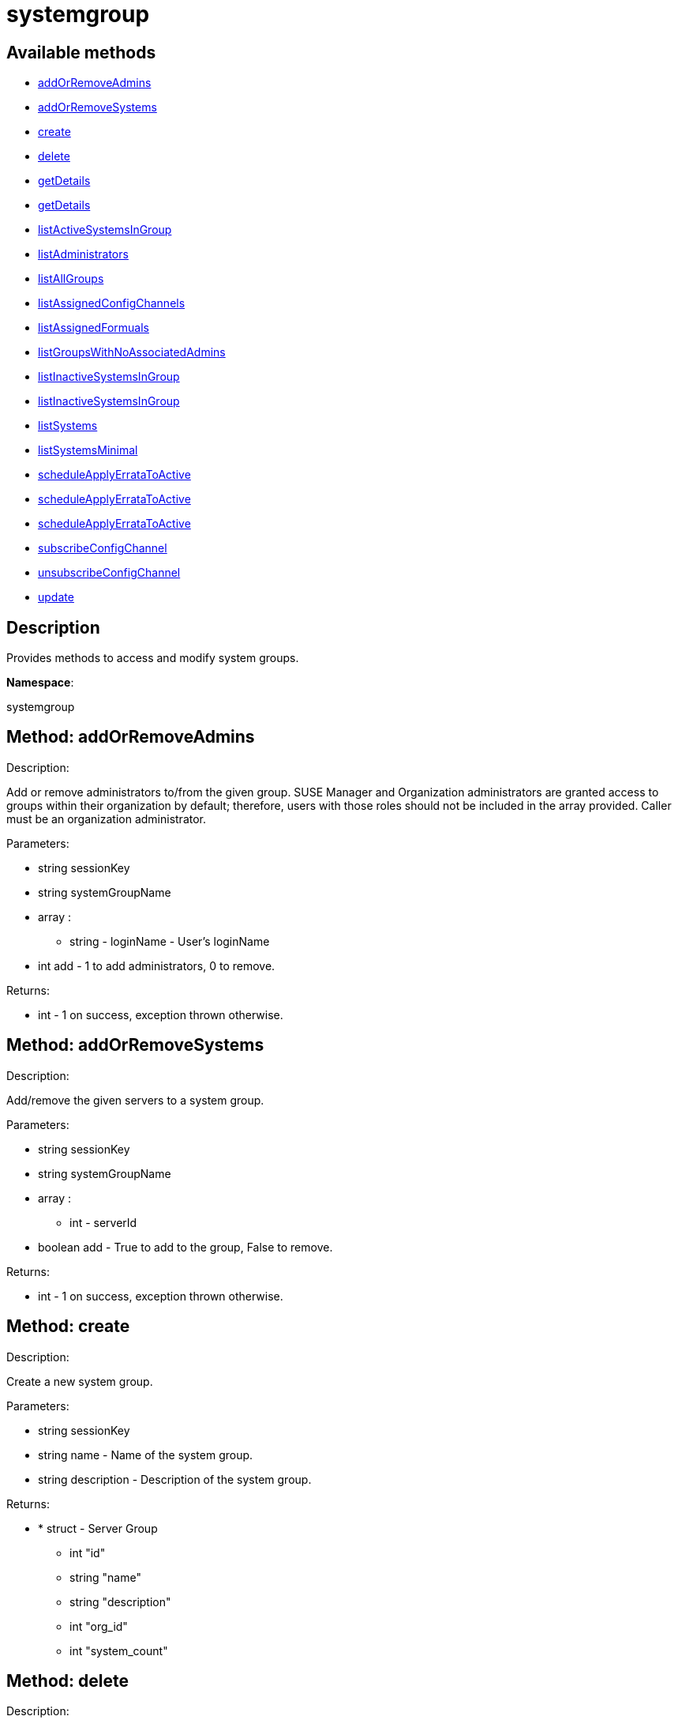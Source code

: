 [#apidoc-systemgroup]
= systemgroup


== Available methods

* <<apidoc-systemgroup-addOrRemoveAdmins-360328326,addOrRemoveAdmins>>
* <<apidoc-systemgroup-addOrRemoveSystems-620415815,addOrRemoveSystems>>
* <<apidoc-systemgroup-create-1612762434,create>>
* <<apidoc-systemgroup-delete-728286619,delete>>
* <<apidoc-systemgroup-getDetails-1270529736,getDetails>>
* <<apidoc-systemgroup-getDetails-272876691,getDetails>>
* <<apidoc-systemgroup-listActiveSystemsInGroup-214170716,listActiveSystemsInGroup>>
* <<apidoc-systemgroup-listAdministrators-1251831481,listAdministrators>>
* <<apidoc-systemgroup-listAllGroups-647226268,listAllGroups>>
* <<apidoc-systemgroup-listAssignedConfigChannels-400761853,listAssignedConfigChannels>>
* <<apidoc-systemgroup-listAssignedFormuals-1941379381,listAssignedFormuals>>
* <<apidoc-systemgroup-listGroupsWithNoAssociatedAdmins-1077898244,listGroupsWithNoAssociatedAdmins>>
* <<apidoc-systemgroup-listInactiveSystemsInGroup-389415616,listInactiveSystemsInGroup>>
* <<apidoc-systemgroup-listInactiveSystemsInGroup-266267666,listInactiveSystemsInGroup>>
* <<apidoc-systemgroup-listSystems-96061258,listSystems>>
* <<apidoc-systemgroup-listSystemsMinimal-95655406,listSystemsMinimal>>
* <<apidoc-systemgroup-scheduleApplyErrataToActive-485281961,scheduleApplyErrataToActive>>
* <<apidoc-systemgroup-scheduleApplyErrataToActive-1210242977,scheduleApplyErrataToActive>>
* <<apidoc-systemgroup-scheduleApplyErrataToActive-1873149031,scheduleApplyErrataToActive>>
* <<apidoc-systemgroup-subscribeConfigChannel-1844498480,subscribeConfigChannel>>
* <<apidoc-systemgroup-unsubscribeConfigChannel-858889712,unsubscribeConfigChannel>>
* <<apidoc-systemgroup-update-846019069,update>>

== Description

Provides methods to access and modify system groups.

*Namespace*:

systemgroup


[#apidoc-systemgroup-addOrRemoveAdmins-360328326]
== Method: addOrRemoveAdmins 

Description:

Add or remove administrators to/from the given group. SUSE Manager and
 Organization administrators are granted access to groups within their organization
 by default; therefore, users with those roles should not be included in the array
 provided. Caller must be an organization administrator.




Parameters:

  * [.string]#string#  sessionKey
 
* [.string]#string#  systemGroupName
 
* [.array]#array# :
** [.string]#string#  - loginName - User's loginName
 
* [.int]#int#  add - 1 to add administrators, 0 to remove.
 

Returns:

* [.int]#int#  - 1 on success, exception thrown otherwise.
 



[#apidoc-systemgroup-addOrRemoveSystems-620415815]
== Method: addOrRemoveSystems 

Description:

Add/remove the given servers to a system group.




Parameters:

  * [.string]#string#  sessionKey
 
* [.string]#string#  systemGroupName
 
* [.array]#array# :
** [.int]#int#  - serverId
 
* [.boolean]#boolean#  add - True to add to the group,
              False to remove.
 

Returns:

* [.int]#int#  - 1 on success, exception thrown otherwise.
 



[#apidoc-systemgroup-create-1612762434]
== Method: create 

Description:

Create a new system group.




Parameters:

  * [.string]#string#  sessionKey
 
* [.string]#string#  name - Name of the system group.
 
* [.string]#string#  description - Description of the
                  system group.
 

Returns:

* * [.struct]#struct#  - Server Group
          ** [.int]#int#  "id"
          ** [.string]#string#  "name"
          ** [.string]#string#  "description"
          ** [.int]#int#  "org_id"
          ** [.int]#int#  "system_count"
        
 



[#apidoc-systemgroup-delete-728286619]
== Method: delete 

Description:

Delete a system group.




Parameters:

  * [.string]#string#  sessionKey
 
* [.string]#string#  systemGroupName
 

Returns:

* [.int]#int#  - 1 on success, exception thrown otherwise.
 



[#apidoc-systemgroup-getDetails-1270529736]
== Method: getDetails 

Description:

Retrieve details of a ServerGroup based on it's id




Parameters:

  * [.string]#string#  sessionKey
 
* [.int]#int#  systemGroupId
 

Returns:

* * [.struct]#struct#  - Server Group
          ** [.int]#int#  "id"
          ** [.string]#string#  "name"
          ** [.string]#string#  "description"
          ** [.int]#int#  "org_id"
          ** [.int]#int#  "system_count"
        
 



[#apidoc-systemgroup-getDetails-272876691]
== Method: getDetails 

Description:

Retrieve details of a ServerGroup based on it's name




Parameters:

  * [.string]#string#  sessionKey
 
* [.string]#string#  systemGroupName
 

Returns:

* * [.struct]#struct#  - Server Group
          ** [.int]#int#  "id"
          ** [.string]#string#  "name"
          ** [.string]#string#  "description"
          ** [.int]#int#  "org_id"
          ** [.int]#int#  "system_count"
        
 



[#apidoc-systemgroup-listActiveSystemsInGroup-214170716]
== Method: listActiveSystemsInGroup 

Description:

Lists active systems within a server group




Parameters:

  * [.string]#string#  sessionKey
 
* [.string]#string#  systemGroupName
 

Returns:

* [.array]#array# :
** [.int]#int#  - server_id
 



[#apidoc-systemgroup-listAdministrators-1251831481]
== Method: listAdministrators 

Description:

Returns the list of users who can administer the given group.
 Caller must be a system group admin or an organization administrator.




Parameters:

  * [.string]#string#  sessionKey
 
* string systemGroupName 
 

Returns:

* [.array]#array# :
      * [.struct]#struct#  - user
              ** [.int]#int#  "id"
              ** [.string]#string#  "login"
              ** [.string]#string#  "login_uc" - upper case version of the login
              ** [.boolean]#boolean#  "enabled" - true if user is enabled,
                         false if the user is disabled
       
    



[#apidoc-systemgroup-listAllGroups-647226268]
== Method: listAllGroups 

Description:

Retrieve a list of system groups that are accessible by the logged
      in user.




Parameters:

  * [.string]#string#  sessionKey
 

Returns:

* [.array]#array# :
          * [.struct]#struct#  - Server Group
          ** [.int]#int#  "id"
          ** [.string]#string#  "name"
          ** [.string]#string#  "description"
          ** [.int]#int#  "org_id"
          ** [.int]#int#  "system_count"
       
       



[#apidoc-systemgroup-listAssignedConfigChannels-400761853]
== Method: listAssignedConfigChannels 

Description:

List all Configuration Channels assigned to a system group




Parameters:

* [.string]#string#  sessionKey
 
* [.string]#string#  systemGroupName
 

Returns:

* [.array]#array# :
 * [.struct]#struct#  - Configuration Channel information
   ** [.int]#int#  "id"
   ** [.int]#int#  "orgId"
   ** [.string]#string#  "label"
   ** [.string]#string#  "name"
   ** [.string]#string#  "description"
   ** [.struct]#struct#  "configChannelType"
   * [.struct]#struct#  - Configuration Channel Type information
   ** [.int]#int#  "id"
   ** [.string]#string#  "label"
   ** [.string]#string#  "name"
   ** [.int]#int#  "priority"
  
  
  

Available since API version: 25


[#apidoc-systemgroup-listAssignedFormuals-1941379381]
== Method: listAssignedFormuals 

Description:

List all Configuration Channels assigned to a system group




Parameters:

* [.string]#string#  sessionKey
 
* [.string]#string#  systemGroupName
 

Returns:

* [.array]#array# :
 * [.struct]#struct#  - formula
     ** [.string]#string#  "name"
     ** [.string]#string#  "description"
     ** [.string]#string#  "formula_group"
  
  

Available since API version: 25


[#apidoc-systemgroup-listGroupsWithNoAssociatedAdmins-1077898244]
== Method: listGroupsWithNoAssociatedAdmins 

Description:

Returns a list of system groups that do not have an administrator.
 (who is not an organization administrator, as they have implicit access to
 system groups) Caller must be an organization administrator.




Parameters:

  * [.string]#string#  sessionKey
 

Returns:

* [.array]#array# :
          * [.struct]#struct#  - Server Group
          ** [.int]#int#  "id"
          ** [.string]#string#  "name"
          ** [.string]#string#  "description"
          ** [.int]#int#  "org_id"
          ** [.int]#int#  "system_count"
       
       



[#apidoc-systemgroup-listInactiveSystemsInGroup-389415616]
== Method: listInactiveSystemsInGroup 

Description:

Lists inactive systems within a server group using a
          specified inactivity time.




Parameters:

  * [.string]#string#  sessionKey
 
* [.string]#string#  systemGroupName
 
* [.int]#int#  daysInactive - Number of days a system
           must not check in to be considered inactive.
 

Returns:

* [.array]#array# :
** [.int]#int#  - server_id
 



[#apidoc-systemgroup-listInactiveSystemsInGroup-266267666]
== Method: listInactiveSystemsInGroup 

Description:

Lists inactive systems within a server group using the default
          1 day threshold.




Parameters:

  * [.string]#string#  sessionKey
 
* [.string]#string#  systemGroupName
 

Returns:

* [.array]#array# :
** [.int]#int#  - server_id
 



[#apidoc-systemgroup-listSystems-96061258]
== Method: listSystems 

Description:

Return a list of systems associated with this system group.
 User must have access to this system group.




Parameters:

  * [.string]#string#  sessionKey
 
* [.string]#string#  systemGroupName
 

Returns:

* [.array]#array# :
          * [.struct]#struct#  - server details
         ** [.int]#int#  "id" - System id
         ** [.string]#string#  "profile_name"
         ** [.string]#string#  "machine_id"
         ** [.string]#string#  "minion_id"
         ** [.string]#string#  "base_entitlement" - System's base entitlement label

         ** [.array]#array#  "string"
*** addon_entitlements - System's addon entitlements labels,
                       currently only 'virtualization_host'
          ** [.boolean]#boolean#  "auto_update" - True if system has auto errata updates
                                          enabled.
          ** [.string]#string#  "release" - The Operating System release (i.e. 4AS,
                      5Server
          ** [.string]#string#  "address1"
          ** [.string]#string#  "address2"
          ** [.string]#string#  "city"
          ** [.string]#string#  "state"
          ** [.string]#string#  "country"
          ** [.string]#string#  "building"
          ** [.string]#string#  "room"
          ** [.string]#string#  "rack"
          ** [.string]#string#  "description"
          ** [.string]#string#  "hostname"
          ** [.dateTime.iso8601]#dateTime.iso8601#  "last_boot"
          ** [.string]#string#  "osa_status" - Either 'unknown', 'offline', or 'online'.
          ** [.boolean]#boolean#  "lock_status" - True indicates that the system is locked.
           False indicates that the system is unlocked.
          ** [.string]#string#  "virtualization" - Virtualization type -
           for virtual guests only (optional)
          ** [.string]#string#  "contact_method" - One of the following:
            
              ** default
              ** ssh-push
              ** ssh-push-tunnel
            
   
       



[#apidoc-systemgroup-listSystemsMinimal-95655406]
== Method: listSystemsMinimal 

Description:

Return a list of systems associated with this system group.
 User must have access to this system group.




Parameters:

  * [.string]#string#  sessionKey
 
* [.string]#string#  systemGroupName
 

Returns:

* [.array]#array# :
          * [.struct]#struct#  - system
     ** [.int]#int#  "id"
     ** [.string]#string#  "name"
     ** [.dateTime.iso8601]#dateTime.iso8601#  "last_checkin" - Last time server
             successfully checked in
     ** [.dateTime.iso8601]#dateTime.iso8601#  "created" - Server registration time
     ** [.dateTime.iso8601]#dateTime.iso8601#  "last_boot" - Last server boot time
     ** [.int]#int#  "extra_pkg_count" - Number of packages not belonging
             to any assigned channel
     ** [.int]#int#  "outdated_pkg_count" - Number of out-of-date packages
  
       



[#apidoc-systemgroup-scheduleApplyErrataToActive-485281961]
== Method: scheduleApplyErrataToActive 

Description:

Schedules an action to apply errata updates to active systems
 from a group.




Parameters:

* [.string]#string#  sessionKey
 
* [.string]#string#  systemGroupName
 
* [.array]#array# :
** [.int]#int#  - errataId
 

Returns:

* [.array]#array# :
** [.int]#int#  - actionId
 

Available since API version: 13.0


[#apidoc-systemgroup-scheduleApplyErrataToActive-1210242977]
== Method: scheduleApplyErrataToActive 

Description:

Schedules an action to apply errata updates to active systems
 from a group at a given date/time.




Parameters:

* [.string]#string#  sessionKey
 
* [.string]#string#  systemGroupName
 
* [.array]#array# :
** [.int]#int#  - errataId
 
* dateTime.iso8601 earliestOccurrence 
 

Returns:

* [.array]#array# :
** [.int]#int#  - actionId
 

Available since API version: 13.0


[#apidoc-systemgroup-scheduleApplyErrataToActive-1873149031]
== Method: scheduleApplyErrataToActive 

Description:

Schedules an action to apply errata updates to active systems
 from a group at a given date/time.




Parameters:

* [.string]#string#  sessionKey
 
* [.string]#string#  systemGroupName
 
* [.array]#array# :
** [.int]#int#  - errataId
 
* dateTime.iso8601 earliestOccurrence 
 

Returns:

* [.array]#array# :
** [.int]#int#  - actionId
 

Available since API version: 24


[#apidoc-systemgroup-subscribeConfigChannel-1844498480]
== Method: subscribeConfigChannel 

Description:

Subscribe given config channels to a system group




Parameters:

* [.string]#string#  sessionKey
 
* [.string]#string#  systemGroupName
 
* [.array]#array# :
** [.string]#string#  - configChannelLabels
 

Returns:

* 1 on success, exception on failure 
 



[#apidoc-systemgroup-unsubscribeConfigChannel-858889712]
== Method: unsubscribeConfigChannel 

Description:

Unsubscribe given config channels to a system group




Parameters:

* [.string]#string#  sessionKey
 
* [.string]#string#  systemGroupName
 
* [.array]#array# :
** [.string]#string#  - configChannelLabels
 

Returns:

* 1 on success, exception on failure 
 



[#apidoc-systemgroup-update-846019069]
== Method: update 

Description:

Update an existing system group.




Parameters:

  * [.string]#string#  sessionKey
 
* [.string]#string#  systemGroupName
 
* [.string]#string#  description
 

Returns:

* * [.struct]#struct#  - Server Group
          ** [.int]#int#  "id"
          ** [.string]#string#  "name"
          ** [.string]#string#  "description"
          ** [.int]#int#  "org_id"
          ** [.int]#int#  "system_count"
        
 


